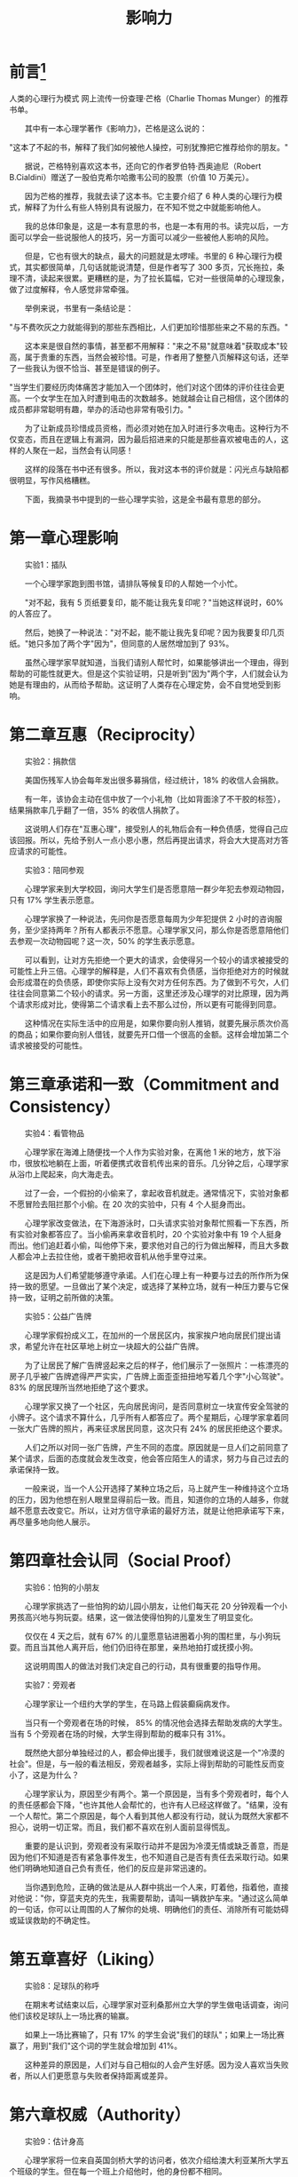 #+BEGIN_COMMENT
.. title: Influence 影响力
.. slug: influence
.. date: 2013-1-01 22:00:22 +0800
.. tags: 
.. link: 
.. description: 
.. type: text
#+END_COMMENT

#+TITLE: 影响力

#+HTML: <!-- TEASER_END -->


* 前言[fn:1]
 人类的心理行为模式
网上流传一份查理·芒格（Charlie Thomas Munger）的推荐书单。

　　其中有一本心理学著作《影响力》，芒格是这么说的：

    "这本了不起的书，解释了我们如何被他人操控，可别犹豫把它推荐给你的朋友。"

　　据说，芒格特别喜欢这本书，还向它的作者罗伯特·西奥迪尼（Robert B.Cialdini）赠送了一股伯克希尔哈撒韦公司的股票（价值 10 万美元）。

　　因为芒格的推荐，我就去读了这本书。它主要介绍了 6 种人类的心理行为模式，解释了为什么有些人特别具有说服力，在不知不觉之中就能影响他人。

　　我的总体印象是，这是一本有意思的书，也是一本有用的书。读完以后，一方面可以学会一些说服他人的技巧，另一方面可以减少一些被他人影响的风险。

　　但是，它也有很大的缺点，最大的问题就是太啰嗦。书里的 6 种心理行为模式，其实都很简单，几句话就能说清楚，但是作者写了 300 多页，冗长拖拉，条理不清，读起来很累。更糟糕的是，为了拉长篇幅，它对一些很简单的心理现象，做了过度解释，令人感觉非常牵强。

　　举例来说，书里有一条结论是：

    "与不费吹灰之力就能得到的那些东西相比，人们更加珍惜那些来之不易的东西。"

　　这本来是很自然的事情，甚至都不用解释："来之不易"就意味着"获取成本"较高，属于贵重的东西，当然会被珍惜。可是，作者用了整整八页解释这句话，还举了一些我认为很不恰当、甚至是错误的例子。

    "当学生们要经历肉体痛苦才能加入一个团体时，他们对这个团体的评价往往会更高。一个女学生在加入时遭到电击的次数越多。她就越会让自己相信，这个团体的成员都非常聪明有趣，举办的活动也非常有吸引力。"

　　为了让新成员珍惜成员资格，而必须对她在加入时进行多次电击。这种行为不仅变态，而且在逻辑上有漏洞，因为最后招进来的只能是那些喜欢被电击的人，这样的人聚在一起，当然会有认同感！

　　这样的段落在书中还有很多。所以，我对这本书的评价就是：闪光点与缺陷都很明显，写作风格糟糕。

　　下面，我摘录书中提到的一些心理学实验，这是全书最有意思的部分。

* 第一章心理影响

　　实验1：插队

　　一个心理学家跑到图书馆，请排队等候复印的人帮她一个小忙。

　　"对不起，我有 5 页纸要复印，能不能让我先复印呢？"当她这样说时，60% 的人答应了。

　　然后，她换了一种说法："对不起，能不能让我先复印呢？因为我要复印几页纸。"她只多加了两个字"因为"，但同意的人居然增加到了 93%。

　　虽然心理学家早就知道，当我们请别人帮忙时，如果能够讲出一个理由，得到帮助的可能性就更大。但是这个实验证明，只是听到"因为"两个字，人们就会认为她是有理由的，从而给予帮助。这证明了人类存在心理定势，会不自觉地受到影响。

* 第二章互惠（Reciprocity）

　　实验2：捐款信

　　美国伤残军人协会每年发出很多募捐信，经过统计，18% 的收信人会捐款。

　　有一年，该协会主动在信中放了一个小礼物（比如背面涂了不干胶的标签），结果捐款率几乎翻了一倍，35% 的收信人捐款了。

　　这说明人们存在"互惠心理"，接受别人的礼物后会有一种负债感，觉得自己应该回报。所以，先给予别人一点小恩小惠，然后再提出请求，将会大大提高对方答应请求的可能性。

　　实验3：陪同参观

　　心理学家来到大学校园，询问大学生们是否愿意陪一群少年犯去参观动物园，只有 17% 学生表示愿意。

　　心理学家换了一种说法，先问你是否愿意每周为少年犯提供 2 小时的咨询服务，至少坚持两年？所有人都表示不愿意。心理学家又问，那么你是否愿意陪他们去参观一次动物园呢？这一次，50% 的学生表示愿意。

　　可以看到，让对方先拒绝一个更大的请求，会使得另一个较小的请求被接受的可能性上升三倍。心理学的解释是，人们不喜欢有负债感，当你拒绝对方的时候就会形成潜在的负债感，即使你实际上没有欠对方任何东西。为了做到不亏欠，人们往往会同意第二个较小的请求。另一方面，这里还涉及心理学的对比原理，因为两个请求形成对比，使得第二个请求看上去不那么过份，所以更有可能得到同意。

　　这种情况在实际生活中的应用是，如果你要向别人推销，就要先展示质次价高的商品；如果你要向别人借钱，就要先开口借一个很高的金额。这样会增加第二个请求被接受的可能性。

* 第三章承诺和一致（Commitment and Consistency）

　　实验4：看管物品

　　心理学家在海滩上随便找一个人作为实验对象，在离他 1 米的地方，放下浴巾，很放松地躺在上面，听着便携式收音机传出来的音乐。几分钟之后，心理学家从浴巾上爬起来，向大海走去。

　　过了一会，一个假扮的小偷来了，拿起收音机就走。通常情况下，实验对象都不愿冒险去阻拦那个小偷。在 20 次的实验中，只有 4 个人挺身而出。

　　心理学家改变做法，在下海游泳时，口头请求实验对象帮忙照看一下东西，所有实验对象都答应了。当小偷再来拿收音机时，20 个实验对象中有 19 个人挺身而出。他们追赶着小偷，叫他停下来，要求他对自己的行为做出解释，而且大多数人都会冲上去拉住他，或者干脆把收音机从他手里夺过来。

　　这是因为人们希望能够遵守承诺。人们在心理上有一种要与过去的所作所为保持一致的愿望。一旦做出了某个决定，或选择了某种立场，就有一种压力要与它保持一致，证明之前所做的决策。

　　实验5：公益广告牌

　　心理学家假扮成义工，在加州的一个居民区内，挨家挨户地向居民们提出请求，希望允许在社区草地上树立一块超大的公益广告牌。

　　为了让居民了解广告牌竖起来之后的样子，他们展示了一张照片：一栋漂亮的房子几乎被广告牌遮得严严实实，广告牌上面歪歪扭扭地写着几个字"小心驾驶"。83% 的居民理所当然地拒绝了这个要求。

　　心理学家又换了一个社区，先向居民询问，是否同意树立一块宣传安全驾驶的小牌子。这个请求不算什么，几乎所有人都答应了。两个星期后，心理学家拿着同一张大广告牌的照片，再来征求居民同意，这次只有 24% 的居民拒绝这个要求。

　　人们之所以对同一张广告牌，产生不同的态度。原因就是一旦人们之前同意了某个请求，后面的态度就会发生改变，他会答应陌生人的请求，努力与自己过去的承诺保持一致。

　　一般来说，当一个人公开选择了某种立场之后，马上就产生一种维持这个立场的压力，因为他想在别人眼里显得前后一致。而且，知道你的立场的人越多，你就越不愿意去改变它。所以，让对方信守承诺的最好方法，就是让他把承诺写下来，再尽量多地向他人展示。

* 第四章社会认同（Social Proof）

　　实验6：怕狗的小朋友

　　心理学家挑选了一些怕狗的幼儿园小朋友，让他们每天花 20 分钟观看一个小男孩高兴地与狗玩耍。结果，这一做法使得怕狗的儿童发生了明显变化。

　　仅仅在 4 天之后，就有 67% 的儿童愿意钻进圈着小狗的围栏里，与小狗玩耍。而且当其他人离开后，他们仍旧待在那里，亲热地拍打或抚摸小狗。

　　这说明周围人的做法对我们决定自己的行动，具有很重要的指导作用。

　　实验7：旁观者

　　心理学家让一个纽约大学的学生，在马路上假装癫痫病发作。

　　当只有一个旁观者在场的时候， 85% 的情况他会选择去帮助发病的大学生。当有 5 个旁观者在场的时候，大学生得到帮助的概率只有 31%。

　　既然绝大部分单独经过的人，都会伸出援手，我们就很难说这是一个"冷漠的社会"。但是，与一般的看法相反，旁观者越多，实际上得到帮助的可能性反而变小了，这是为什么？

　　心理学家认为，原因至少有两个。第一个原因是，当有多个旁观者时，每个人的责任感都会下降，"也许其他人会帮忙的，也许有人已经这样做了。"结果，没有一个人帮忙。第二个原因是，每个人看到其他人都没有行动，就认为既然大家都不担心，说明一切正常。而且，我们都不喜欢在别人面前显得慌乱。

　　重要的是认识到，旁观者没有采取行动并不是因为冷漠无情或缺乏善意，而是因为他们不知道是否有紧急事件发生，也不知道自己是否有责任去采取行动。如果他们明确地知道自己负有责任，他们的反应是非常迅速的。

　　当你遇到危险，正确的做法是从人群中挑出一个人来，盯着他，指着他，直接对他说："你，穿蓝夹克的先生，我需要帮助，请叫一辆救护车来。"通过这么简单的一句话，你可以让周围的人了解你的处境、明确他们的责任、消除所有可能妨碍或延误救助的不确定性。

* 第五章喜好（Liking）

　　实验8：足球队的称呼

　　在期末考试结束以后，心理学家对亚利桑那州立大学的学生做电话调查，询问他们该校足球队上一场比赛的输赢。

　　如果上一场比赛输了，只有 17% 的学生会说"我们的球队"；如果上一场比赛赢了，用到"我们"这个词的学生就会增加到 41%。

　　这种差异的原因是，人们对与自己相似的人会产生好感。因为没人喜欢当失败者，所以人们更愿意与失败者保持距离或差异。

* 第六章权威（Authority）

　　实验9：估计身高

　　心理学家将一位来自英国剑桥大学的访问者，依次介绍给澳大利亚某所大学五个班级的学生。但在每一个班上介绍他时，他的身份都不相同。

　　在第一个班上，他被介绍为学生；在第二个班上，他被介绍为实验员；在第三个班上，他被介绍为讲师；在第四个班上，他被介绍为高级讲师；而在第五个班上，他被介绍为教授。

　　当他离开之后，心理学家要学生们估计那位访问者的身高。结果发现，随着地位每一次升高，学生们估计的身高平均会增加 1.5 厘米。所以，当访问者是"教授"时比他是"学生"时，身高要高出 6 厘米。

　　这说明头衔对人们有很大的影响力，一个人的头衔越显赫，人们对这个人的身高就估计得越高。这反映了人们仰视权威的心理。

　　实验 10：闯红灯

　　心理学家让一名 31 岁的男子在好几个不同的地方，闯红灯横穿马路。

　　有一半时间，他穿着一套烫得很平整的高级西服，系着领带；而另一半时间，他穿着普通的工作服。后一种情况时，并没有多少人跟着他一起闯红灯；而前一种情况时，跟着他的人简直是成群结队。

　　这说明，人们很容易从服装去判断权威。如果对方穿着一套权威的衣服，大多数人会选择服从。

　　实验 11：按喇叭

　　心理学家在旧金山的繁忙路口做了一项调查。

　　当绿灯亮起的时候，如果前面停着一辆普通的经济型轿车，久久不开，几乎后面所有的司机都按了喇叭，而且大多数人按了不止一次。但是，如果前面停的是一辆豪华的高级轿车，只有 50% 的司机会按喇叭，其他人老老实实在后面等着，直到它开动为止。

　　这说明，人们会从车辆判断车主的地位，尊敬拥有名车的人。

* 第七章稀缺（Scarcity）

　　实验 12：品尝拼干

　　心理学家让一些消费者品尝同样的饼干。

　　有一半人的罐子里有 10 块饼干，而另一半人的罐子里只有 2 块饼干。结果可想而知，后一半人对饼干的评价更高。

　　这说明人们对稀缺的东西，会做出更高的评价。因此，与其告诉人们将会得到什么，不如告诉他们将会失去什么，这样更容易对他人产生影响。

* Footnotes

[fn:1] [[http://news.cnblogs.com/n/186251/][人类的心理行为模式----《影响力》笔记]]


